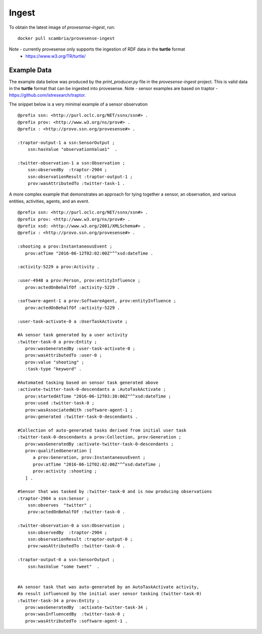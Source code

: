 Ingest
======

To obtain the latest image of `provesense-ingest`, run: 

::

   docker pull scambria/provesense-ingest
   
Note - currently provesense only supports the ingestion of RDF data in the **turtle** format 
 - https://www.w3.org/TR/turtle/

Example Data
------------
The example data below was produced by the `print_producer.py` file in the `provesense-ingest` project. This is valid data in the **turtle** format that can be ingested into provesense. Note - sensor examples are based on traptor - https://github.com/istresearch/traptor.

The snippet below is a very minimal example of a sensor observation

::

        @prefix ssn: <http://purl.oclc.org/NET/ssnx/ssn#> . 
        @prefix prov: <http://www.w3.org/ns/prov#> .
        @prefix : <http://provo.ssn.org/provesense#> .
        
        :traptor-output-1 a ssn:SensorOutput ; 
            ssn:hasValue "observationValue1"  .
        
        :twitter-observation-1 a ssn:Observation ;
            ssn:observedBy  :traptor-2904 ;
            ssn:observationResult :traptor-output-1 ;
            prov:wasAttributedTo :twitter-task-1 .                        
        

A more complex example that demonstrates an approach for tying together a sensor, an observation, and various entities, activities, agents, and an event. 

::

        @prefix ssn: <http://purl.oclc.org/NET/ssnx/ssn#> . 
        @prefix prov: <http://www.w3.org/ns/prov#> .
        @prefix xsd: <http://www.w3.org/2001/XMLSchema#> .
        @prefix : <http://provo.ssn.org/provesense#> .

        :shooting a prov:InstantaneousEvent ;
           prov:atTime "2016-06-12T02:02:00Z"^^xsd:dateTime .            

        :activity-5229 a prov:Activity . 

        :user-4948 a prov:Person, prov:entityInfluence ;
           prov:actedOnBehalfOf :activity-5229 .
                    
        :software-agent-1 a prov:SoftwareAgent, prov:entityInfluence ;
           prov:actedOnBehalfOf :activity-5229 .

        :user-task-activate-0 a :UserTaskActivate ;

        #A sensor task generated by a user activity
        :twitter-task-0 a prov:Entity ;
           prov:wasGeneratedBy :user-task-activate-0 ;
           prov:wasAttributedTo :user-0 ;
           prov:value "shooting" ;
           :task-type "keyword" .                       

        #Automated tasking based on sensor task generated above                                         
        :activate-twitter-task-0-descendants a :AutoTaskActivate ; 
           prov:startedAtTime "2016-06-12T03:30:00Z"^^xsd:dateTime ;
           prov:used :twitter-task-0 ;
           prov:wasAssociatedWith :software-agent-1 ;
           prov:generated :twitter-task-0-descendants .
                
        #Collection of auto-generated tasks derived from initial user task
        :twitter-task-0-descendants a prov:Collection, prov:Generation ;
           prov:wasGeneratedBy :activate-twitter-task-0-descendants ;
           prov:qualifiedGeneration [
              a prov:Generation, prov:InstantaneousEvent ;
              prov:atTime "2016-06-12T02:02:00Z"^^xsd:dateTime ;
              prov:activity :shooting ;
           ] . 

        #Sensor that was tasked by :twitter-task-0 and is now producing observations
        :traptor-2904 a ssn:Sensor ;
            ssn:observes  "twitter" ;
            prov:actedOnBehalfOf :twitter-task-0 .        
        
        :twitter-observation-0 a ssn:Observation ;
            ssn:observedBy  :traptor-2904 ;
            ssn:observationResult :traptor-output-0 ;
            prov:wasAttributedTo :twitter-task-0 .                        
        
        :traptor-output-0 a ssn:SensorOutput ; 
            ssn:hasValue "some tweet"  .        

                
        #A sensor task that was auto-generated by an AutoTaskActivate activity, 
        #a result influenced by the initial user sensor tasking (twitter-task-0)
        :twitter-task-34 a prov:Entity ;
           prov:wasGeneratedBy  :activate-twitter-task-34 ;
           prov:wasInfluencedBy  :twitter-task-0 ;
           prov:wasAttributedTo :software-agent-1 .
        